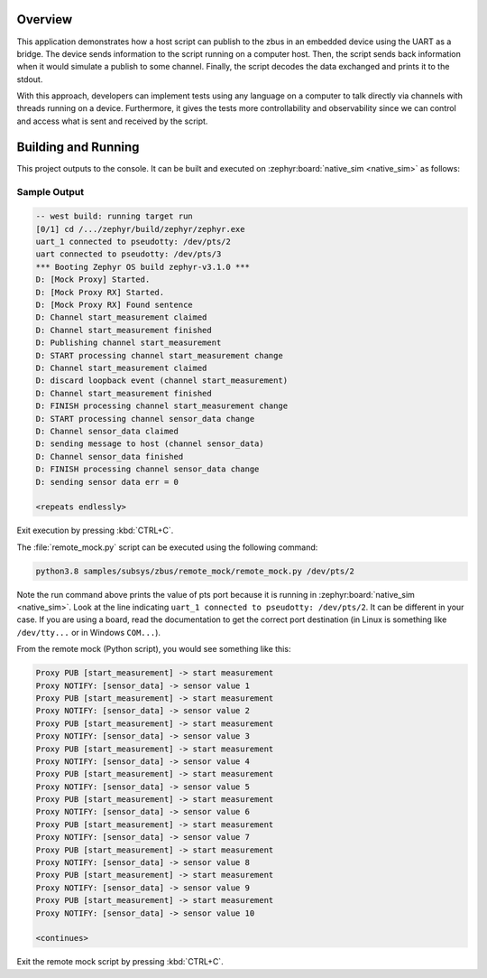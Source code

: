 .. zephyr:code-sample:: zbus-remote-mock
   :name: Remote mock sample
   :relevant-api: zbus_apis

   Publish to a zbus instance using UART as a bridge.

Overview
********

This application demonstrates how a host script can publish to the zbus in an embedded device using the UART as a bridge.
The device sends information to the script running on a computer host. Then, the script sends back information when it would simulate a publish to some channel. Finally, the script decodes the data exchanged and prints it to the stdout.

With this approach, developers can implement tests using any language on a computer to talk directly via channels with threads running on a device. Furthermore, it gives the tests more controllability and observability since we can control and access what is sent and received by the script.

Building and Running
********************

This project outputs to the console. It can be built and executed
on :zephyr:board:`native_sim <native_sim>` as follows:

.. zephyr-app-commands::
   :zephyr-app: samples/subsys/zbus/remote_mock
   :host-os: unix
   :board: native_sim
   :goals: run

Sample Output
=============

.. code-block:: console

    -- west build: running target run
    [0/1] cd /.../zephyr/build/zephyr/zephyr.exe
    uart_1 connected to pseudotty: /dev/pts/2
    uart connected to pseudotty: /dev/pts/3
    *** Booting Zephyr OS build zephyr-v3.1.0 ***
    D: [Mock Proxy] Started.
    D: [Mock Proxy RX] Started.
    D: [Mock Proxy RX] Found sentence
    D: Channel start_measurement claimed
    D: Channel start_measurement finished
    D: Publishing channel start_measurement
    D: START processing channel start_measurement change
    D: Channel start_measurement claimed
    D: discard loopback event (channel start_measurement)
    D: Channel start_measurement finished
    D: FINISH processing channel start_measurement change
    D: START processing channel sensor_data change
    D: Channel sensor_data claimed
    D: sending message to host (channel sensor_data)
    D: Channel sensor_data finished
    D: FINISH processing channel sensor_data change
    D: sending sensor data err = 0

    <repeats endlessly>

Exit execution by pressing :kbd:`CTRL+C`.

The :file:`remote_mock.py` script can be executed using the following command:

.. code-block:: bash

    python3.8 samples/subsys/zbus/remote_mock/remote_mock.py /dev/pts/2


Note the run command above prints the value of pts port because it is running in
:zephyr:board:`native_sim <native_sim>`.
Look at the line indicating ``uart_1 connected to pseudotty: /dev/pts/2``.
It can be different in your case. If you are using a board, read the documentation to get the
correct port destination (in Linux is something like ``/dev/tty...`` or in Windows ``COM...``).

From the remote mock (Python script), you would see something like this:

.. code-block:: shell

    Proxy PUB [start_measurement] -> start measurement
    Proxy NOTIFY: [sensor_data] -> sensor value 1
    Proxy PUB [start_measurement] -> start measurement
    Proxy NOTIFY: [sensor_data] -> sensor value 2
    Proxy PUB [start_measurement] -> start measurement
    Proxy NOTIFY: [sensor_data] -> sensor value 3
    Proxy PUB [start_measurement] -> start measurement
    Proxy NOTIFY: [sensor_data] -> sensor value 4
    Proxy PUB [start_measurement] -> start measurement
    Proxy NOTIFY: [sensor_data] -> sensor value 5
    Proxy PUB [start_measurement] -> start measurement
    Proxy NOTIFY: [sensor_data] -> sensor value 6
    Proxy PUB [start_measurement] -> start measurement
    Proxy NOTIFY: [sensor_data] -> sensor value 7
    Proxy PUB [start_measurement] -> start measurement
    Proxy NOTIFY: [sensor_data] -> sensor value 8
    Proxy PUB [start_measurement] -> start measurement
    Proxy NOTIFY: [sensor_data] -> sensor value 9
    Proxy PUB [start_measurement] -> start measurement
    Proxy NOTIFY: [sensor_data] -> sensor value 10

    <continues>

Exit the remote mock script by pressing :kbd:`CTRL+C`.
